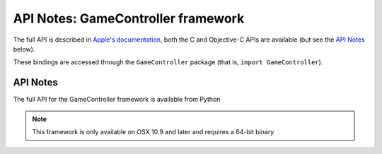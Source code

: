 API Notes: GameController framework
===================================

The full API is described in `Apple's documentation`__, both
the C and Objective-C APIs are available (but see the `API Notes`_ below).

.. __: https://developer.apple.com/documentation/gamecontroller/?preferredLanguage=occ

These bindings are accessed through the ``GameController`` package (that is, ``import GameController``).


API Notes
---------

The full API for the GameController framework is available from Python

.. note::

   This framework is only available on OSX 10.9 and later and requires a 64-bit binary.
